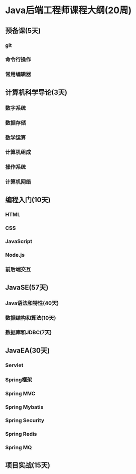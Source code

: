 * Java后端工程师课程大纲(20周)
** 预备课(5天)
*** git
*** 命令行操作
*** 常用编辑器
** 计算机科学导论(3天)
*** 数字系统
*** 数据存储
*** 数学运算
*** 计算机组成
*** 操作系统
*** 计算机网络
** 编程入门(10天)
*** HTML
*** CSS
*** JavaScript
*** Node.js
*** 前后端交互
** JavaSE(57天)
*** Java语法和特性(40天)
*** 数据结构和算法(10天)
*** 数据库和JDBC(7天)
** JavaEA(30天)
*** Servlet
*** Spring框架
*** Spring MVC
*** Spring Mybatis
*** Spring Security
*** Spring Redis
*** Spring MQ
** 项目实战(15天)

